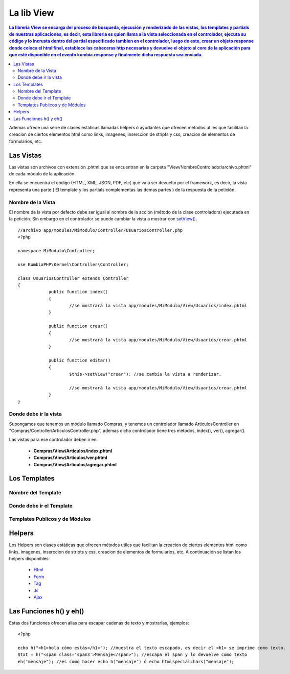 La lib View
================

.. contents:: La libreria View se encarga del proceso de busqueda, ejecución y renderizado de las vistas, los templates y partials de nuestras aplicaciones, es decir, esta libreria es quien llama a la vista seleccionada en el controlador, ejecuta su código y lo incrusta dentro del partial especificado tambien en el controlador, luego de esto, crear un objeto response donde coloca el html final, establece las cabeceras http necesarias y devuelve el objeto al core de la aplicación para que esté disponible en el evento kumbia.response y finalmente dicha respuesta sea enviada.

Ademas ofrece una serie de clases estáticas llamadas helpers ó ayudantes que ofrecen métodos utiles que facilitan la creacion de ciertos elementos html como links, imagenes, inserccion de stripts y css, creacion de elementos de formularios, etc.

Las Vistas
----------

Las vistas son archivos con extensión .phtml que se encuentran en la carpeta "View/NombreControlador/archivo.phtml" de cada módulo de la aplicación.

En ella se encuentra el código (HTML, XML, JSON, PDF, etc) que va a ser devuelto por el framework, es decir, la vista representa una parte ( El template y los partials complementas las demas partes ) de la respuesta de la petición.

Nombre de la Vista
__________________

El nombre de la vista por defecto debe ser igual al nombre de la acción (método de la clase controladora) ejecutada en la petición. Sin embargo en el controlador se puede cambiar la vista a mostrar con `setView() <https://github.com/manuelj555/k2/blob/master/doc/controlador.rst#setview>`_.

::

    //archivo app/modules/MiModulo/Controller/UsuariosController.php
    <?php

    namespace MiModulo\Controller;

    use KumbiaPHP\Kernel\Controller\Controller;

    class UsuariosController extends Controller
    {
		public function index()
		{
			//se mostrará la vista app/modules/MiModulo/View/Usuarios/index.phtml
		}
		
		public function crear()
		{
			//se mostrará la vista app/modules/MiModulo/View/Usuarios/crear.phtml
		}
		
		public function editar()
		{
			$this->setView("crear"); //se cambia la vista a renderizar.
		
			//se mostrará la vista app/modules/MiModulo/View/Usuarios/crear.phtml
		}
    }

Donde debe ir la vista
______________________

Supongamos que tenemos un módulo llamado Compras, y tenemos un controlador llamado ArticulosController en "Compras/Controller/ArticulosController.php", ademas dicho controlador tiene tres métodos, index(), ver(), agregar().

Las vistas para ese controlador deben ir en:

	* **Compras/View/Articulos/index.phtml**
	* **Compras/View/Articulos/ver.phtml**
	* **Compras/View/Articulos/agregar.phtml**

Los Templates
-------------

Nombre del Template
___________________

Donde debe ir el Template
_________________________

Templates Publicos y de Módulos
_______________________________

Helpers
-------

Los Helpers son clases estáticas que ofrecen métodos utiles que facilitan la creacion de ciertos elementos html como links, imagenes, inserccion de stripts y css, creacion de elementos de formularios, etc. A continuación se listan los helpers disponibles:

	* `Html <https://github.com/manuelj555/k2_core/blob/master/src/KumbiaPHP/View/Helper/Html.php>`_
	* `Form <https://github.com/manuelj555/k2_core/blob/master/src/KumbiaPHP/View/Helper/Form.php>`_
	* `Tag <https://github.com/manuelj555/k2_core/blob/master/src/KumbiaPHP/View/Helper/Tag.php>`_
	* `Js <https://github.com/manuelj555/k2_core/blob/master/src/KumbiaPHP/View/Helper/Js.php>`_
	* `Ajax <https://github.com/manuelj555/k2_core/blob/master/src/KumbiaPHP/View/Helper/Ajax.php>`_

Las Funciones h() y eh()
-----------------------

Estas dos funciones ofrecen alias para escapar cadenas de texto y mostrarlas, ejemplos:

::

	<?php

	echo h("<h1>hola cómo estás</h1>"); //muestra el texto escapado, es decir el <h1> se imprime como texto.
	$txt = h("<span class='span3'>Mensaje</span>"); //escapa el span y lo devuelve como texto
	eh("mensaje"); //es como hacer echo h("mensaje") ó echo htmlspecialchars("mensaje");
